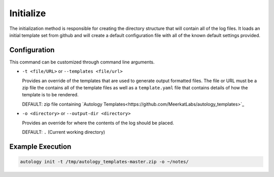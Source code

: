 Initialize
==========

The initialization method is responsible for creating the directory structure that will contain all of the log files.
It loads an initial template set from github and will create a default configuration file with all of the known default
settings provided.

Configuration
-------------

This command can be customized through command line arguments.

- ``-t <file/URL>`` or ``--templates <file/url>``

  Provides an override of the templates that are used to generate output formatted files.  The file or URL must be a
  zip file the contains all of the template files as well as a ``template.yaml`` file that contains details of how the
  template is to be rendered.

  DEFAULT: zip file containing `Autology Templates<https://github.com/MeerkatLabs/autology_templates>`_

- ``-o <directory>`` or ``--output-dir <directory>``

  Provides an override for where the contents of the log should be placed.

  DEFAULT: ``.`` (Current working directory)


Example Execution
-----------------

.. code-block:: sh

  autology init -t /tmp/autology_templates-master.zip -o ~/notes/
